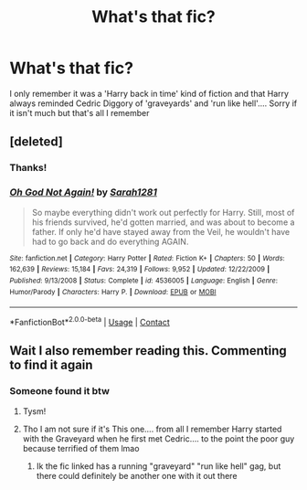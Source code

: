 #+TITLE: What's that fic?

* What's that fic?
:PROPERTIES:
:Author: evilpotatozz
:Score: 7
:DateUnix: 1606417270.0
:DateShort: 2020-Nov-26
:FlairText: What's That Fic?
:END:
I only remember it was a 'Harry back in time' kind of fiction and that Harry always reminded Cedric Diggory of 'graveyards' and 'run like hell'.... Sorry if it isn't much but that's all I remember


** [deleted]
:PROPERTIES:
:Score: 11
:DateUnix: 1606418210.0
:DateShort: 2020-Nov-26
:END:

*** Thanks!
:PROPERTIES:
:Author: evilpotatozz
:Score: 5
:DateUnix: 1606418292.0
:DateShort: 2020-Nov-26
:END:


*** [[https://www.fanfiction.net/s/4536005/1/][*/Oh God Not Again!/*]] by [[https://www.fanfiction.net/u/674180/Sarah1281][/Sarah1281/]]

#+begin_quote
  So maybe everything didn't work out perfectly for Harry. Still, most of his friends survived, he'd gotten married, and was about to become a father. If only he'd have stayed away from the Veil, he wouldn't have had to go back and do everything AGAIN.
#+end_quote

^{/Site/:} ^{fanfiction.net} ^{*|*} ^{/Category/:} ^{Harry} ^{Potter} ^{*|*} ^{/Rated/:} ^{Fiction} ^{K+} ^{*|*} ^{/Chapters/:} ^{50} ^{*|*} ^{/Words/:} ^{162,639} ^{*|*} ^{/Reviews/:} ^{15,184} ^{*|*} ^{/Favs/:} ^{24,319} ^{*|*} ^{/Follows/:} ^{9,952} ^{*|*} ^{/Updated/:} ^{12/22/2009} ^{*|*} ^{/Published/:} ^{9/13/2008} ^{*|*} ^{/Status/:} ^{Complete} ^{*|*} ^{/id/:} ^{4536005} ^{*|*} ^{/Language/:} ^{English} ^{*|*} ^{/Genre/:} ^{Humor/Parody} ^{*|*} ^{/Characters/:} ^{Harry} ^{P.} ^{*|*} ^{/Download/:} ^{[[http://www.ff2ebook.com/old/ffn-bot/index.php?id=4536005&source=ff&filetype=epub][EPUB]]} ^{or} ^{[[http://www.ff2ebook.com/old/ffn-bot/index.php?id=4536005&source=ff&filetype=mobi][MOBI]]}

--------------

*FanfictionBot*^{2.0.0-beta} | [[https://github.com/FanfictionBot/reddit-ffn-bot/wiki/Usage][Usage]] | [[https://www.reddit.com/message/compose?to=tusing][Contact]]
:PROPERTIES:
:Author: FanfictionBot
:Score: 3
:DateUnix: 1606418234.0
:DateShort: 2020-Nov-26
:END:


** Wait I also remember reading this. Commenting to find it again
:PROPERTIES:
:Author: gammily
:Score: 2
:DateUnix: 1606417910.0
:DateShort: 2020-Nov-26
:END:

*** Someone found it btw
:PROPERTIES:
:Author: Blue-Jay27
:Score: 1
:DateUnix: 1606424824.0
:DateShort: 2020-Nov-27
:END:

**** Tysm!
:PROPERTIES:
:Author: gammily
:Score: 2
:DateUnix: 1606436428.0
:DateShort: 2020-Nov-27
:END:


**** Tho I am not sure if it's This one.... from all I remember Harry started with the Graveyard when he first met Cedric.... to the point the poor guy because terrified of them lmao
:PROPERTIES:
:Author: evilpotatozz
:Score: 1
:DateUnix: 1606491134.0
:DateShort: 2020-Nov-27
:END:

***** Ik the fic linked has a running "graveyard" "run like hell" gag, but there could definitely be another one with it out there
:PROPERTIES:
:Author: Blue-Jay27
:Score: 1
:DateUnix: 1606491497.0
:DateShort: 2020-Nov-27
:END:
